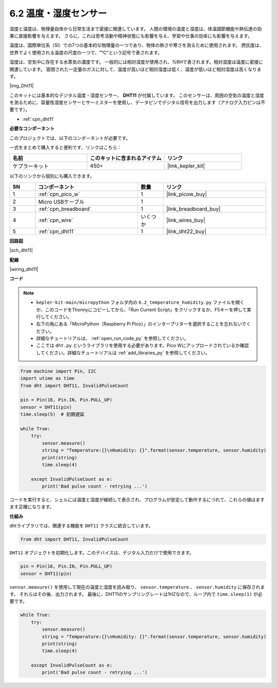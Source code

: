 .. _py_dht11:

6.2 温度・湿度センサー
=======================================

湿度と温度は、物理量自体から日常生活まで密接に関連しています。
人間の環境の温度と湿度は、体温調節機能や熱伝達の効果に直接影響を与えます。
さらに、これは思考活動や精神状態にも影響を与え、学習や仕事の効率にも影響を与えます。

温度は、国際単位系（SI）での7つの基本的な物理量の一つであり、物体の熱さや寒さを測るために使用されます。
摂氏度は、世界でよく使用される温度の尺度の一つで、"℃"という記号で表されます。

湿度は、空気中に存在する水蒸気の濃度です。
一般的には相対湿度が使用され、%RHで表されます。相対湿度は温度に密接に関連しています。
密閉された一定量のガスに対して、温度が高いほど相対湿度は低く、温度が低いほど相対湿度は高くなります。

|img_Dht11|

このキットには基本的なデジタル温度・湿度センサー、 **DHT11** が付属しています。
このセンサーは、周囲の空気の温度と湿度を測るために、容量性湿度センサーとサーミスターを使用し、データピンでデジタル信号を出力します（アナログ入力ピンは不要です）。

* :ref:`cpn_dht11`

**必要なコンポーネント**

このプロジェクトでは、以下のコンポーネントが必要です。

一式をまとめて購入すると便利です、リンクはこちら：

.. list-table::
    :widths: 20 20 20
    :header-rows: 1

    *   - 名前	
        - このキットに含まれるアイテム
        - リンク
    *   - ケプラーキット	
        - 450+
        - |link_kepler_kit|

以下のリンクから個別にも購入できます。

.. list-table::
    :widths: 5 20 5 20
    :header-rows: 1

    *   - SN
        - コンポーネント	
        - 数量
        - リンク

    *   - 1
        - :ref:`cpn_pico_w`
        - 1
        - |link_picow_buy|
    *   - 2
        - Micro USBケーブル
        - 1
        - 
    *   - 3
        - :ref:`cpn_breadboard`
        - 1
        - |link_breadboard_buy|
    *   - 4
        - :ref:`cpn_wire`
        - いくつか
        - |link_wires_buy|
    *   - 5
        - :ref:`cpn_dht11`
        - 1
        - |link_dht22_buy|

**回路図**

|sch_dht11|

**配線**

|wiring_dht11|

**コード**

.. note::

    * ``kepler-kit-main/micropython`` フォルダ内の ``6.2_temperature_humidity.py`` ファイルを開くか、このコードをThonnyにコピーしてから、「Run Current Script」をクリックするか、F5キーを押して実行してください。

    * 右下の角にある「MicroPython（Raspberry Pi Pico）」のインタープリターを選択することを忘れないでください。

    * 詳細なチュートリアルは、 :ref:`open_run_code_py` を参照してください。

    * ここでは ``dht.py`` というライブラリを使用する必要があります。Pico Wにアップロードされているか確認してください。詳細なチュートリアルは :ref:`add_libraries_py` を参照してください。

.. code-block:: python

    from machine import Pin, I2C
    import utime as time
    from dht import DHT11, InvalidPulseCount

    pin = Pin(16, Pin.IN, Pin.PULL_UP)
    sensor = DHT11(pin)
    time.sleep(5)  # 初期遅延

    while True:
        try:
            sensor.measure()
            string = "Temperature:{}\nHumidity: {}".format(sensor.temperature, sensor.humidity)
            print(string)
            time.sleep(4)

        except InvalidPulseCount as e:
            print('Bad pulse count - retrying ...')

コードを実行すると、シェルには温度と湿度が継続して表示され、プログラムが安定して動作するにつれて、これらの値はますます正確になります。

**仕組み**

dhtライブラリでは、関連する機能を ``DHT11`` クラスに統合しています。

.. code-block:: python

    from dht import DHT11, InvalidPulseCount

``DHT11`` オブジェクトを初期化します。このデバイスは、デジタル入力だけで使用できます。

.. code-block:: python

    pin = Pin(16, Pin.IN, Pin.PULL_UP)
    sensor = DHT11(pin)

``sensor.measure()`` を使用して現在の温度と湿度を読み取り、 ``sensor.temperature`` 、 ``sensor.humidity`` に保存されます。
それらはその後、出力されます。
最後に、DHT11のサンプリングレートは1HZなので、ループ内で ``time.sleep(1)`` が必要です。

.. code-block:: python

    while True:
        try:
            sensor.measure()
            string = "Temperature:{}\nHumidity: {}".format(sensor.temperature, sensor.humidity)
            print(string)
            time.sleep(4)

        except InvalidPulseCount as e:
            print('Bad pulse count - retrying ...')

